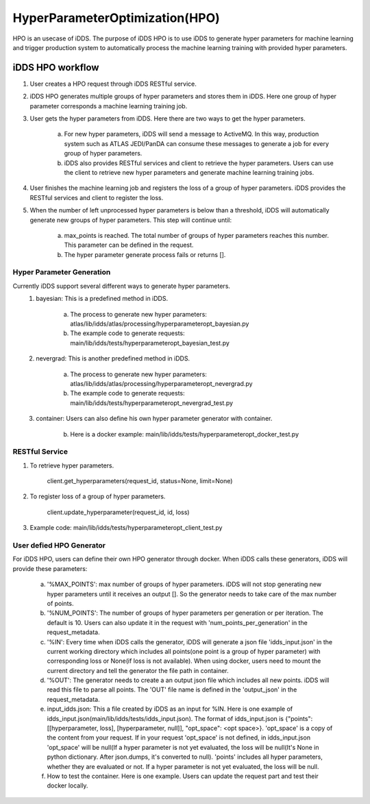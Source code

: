 HyperParameterOptimization(HPO)
===============================

HPO is an usecase of iDDS. The purpose of iDDS HPO is to use iDDS to generate hyper parameters for machine learning and trigger production system to automatically process the machine learning training with provided hyper parameters.

iDDS HPO workflow
^^^^^^^^^^^^^^^^^

1. User creates a HPO request through iDDS RESTful service.
2. iDDS HPO generates multiple groups of hyper parameters and stores them in iDDS. Here one group of hyper parameter corresponds a machine learning training job.
3. User gets the hyper parameters from iDDS. Here there are two ways to get the hyper parameters.

    a. For new hyper parameters, iDDS will send a message to ActiveMQ. In this way, production system such as ATLAS JEDI/PanDA can consume these messages to generate a job for every group of hyper parameters.
    b. iDDS also provides RESTful services and client to retrieve the hyper parameters. Users can use the client to retrieve new hyper parameters and generate machine learning training jobs.

4. User finishes the machine learning job and registers the loss of a group of hyper parameters. iDDS provides the RESTful services and client to register the loss.
5. When the number of left unprocessed hyper parameters is below than a threshold, iDDS will automatically generate new groups of hyper parameters. This step will continue until:

    a. max_points is reached. The total number of groups of hyper parameters reaches this number. This parameter can be defined in the request.
    b. The hyper parameter generate process fails or returns [].


Hyper Parameter Generation
--------------------------

Currently iDDS support several different ways to generate hyper parameters.
    1. bayesian: This is a predefined method in iDDS.

        a. The process to generate new hyper parameters: atlas/lib/idds/atlas/processing/hyperparameteropt_bayesian.py
        b. The example code to generate requests: main/lib/idds/tests/hyperparameteropt_bayesian_test.py

    2. nevergrad: This is another predefined method in iDDS.

        a. The process to generate new hyper parameters: atlas/lib/idds/atlas/processing/hyperparameteropt_nevergrad.py
        b. The example code to generate requests: main/lib/idds/tests/hyperparameteropt_nevergrad_test.py

    3. container: Users can also define his own hyper parameter generator with container.

        b. Here is a docker example: main/lib/idds/tests/hyperparameteropt_docker_test.py


RESTful Service
----------------

1. To retrieve hyper parameters.

    client.get_hyperparameters(request_id, status=None, limit=None)

2. To register loss of a group of hyper parameters.

    client.update_hyperparameter(request_id, id, loss)

3. Example code: main/lib/idds/tests/hyperparameteropt_client_test.py


User defied HPO Generator
----------------------

For iDDS HPO, users can define their own HPO generator through docker. When iDDS calls these generators, iDDS will provide these parameters:

    a. '%MAX_POINTS': max number of groups of hyper parameters. iDDS will not stop generating new hyper parameters until it receives an output []. So the generator needs to take care of the max number of points.
    b. '%NUM_POINTS': The number of groups of hyper parameters per generation or per iteration. The default is 10. Users can also update it in the request with 'num_points_per_generation' in the request_metadata.
    c. '%IN': Every time when iDDS calls the generator, iDDS will generate a json file 'idds_input.json' in the current working directory which includes all points(one point is a group of hyper parameter) with corresponding loss or None(if loss is not available). When using docker, users need to mount the current directory and tell the generator the file path in container.
    d. '%OUT': The generator needs to create a an output json file which includes all new points. iDDS will read this file to parse all points. The 'OUT' file name is defined in the 'output_json' in the request_metadata.
    e. input_idds.json: This a file created by iDDS as an input for %IN. Here is one example of idds_input.json(main/lib/idds/tests/idds_input.json). The format of idds_input.json is {"points": [[hyperparameter, loss], [hyperparameter, null]], "opt_space": <opt space>}. 'opt_space' is a copy of the content from your request. If in your request 'opt_space' is not defined, in idds_input.json 'opt_space' will be null(If a hyper parameter is not yet evaluated, the loss will be null(It's None in python dictionary. After json.dumps, it's converted to null). 'points' includes all hyper parameters, whether they are evaluated or not. If a hyper parameter is not yet evaluated, the loss will be null.
    f. How to test the container. Here is one example. Users can update the request part and test their docker locally.
